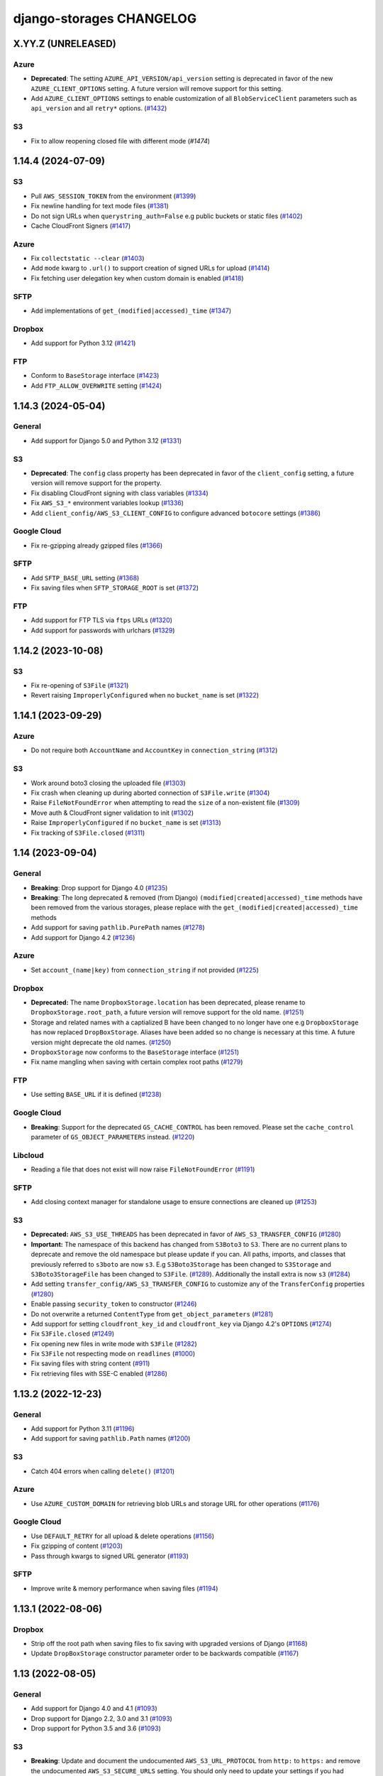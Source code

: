 django-storages CHANGELOG
=========================

X.YY.Z (UNRELEASED)
*******************

Azure
-----

- **Deprecated**: The setting ``AZURE_API_VERSION/api_version`` setting is deprecated in favor of
  the new ``AZURE_CLIENT_OPTIONS`` setting. A future version will remove support for this setting.
- Add ``AZURE_CLIENT_OPTIONS`` settings to enable customization of all ``BlobServiceClient`` parameters
  such as ``api_version`` and all ``retry*`` options. (`#1432`_)

.. _#1432: https://github.com/jschneier/django-storages/pull/1432

S3
--

- Fix to allow reopening closed file with different mode (`#1474`)

.. _#1475: https://github.com/jschneier/django-storages/pull/1475

1.14.4 (2024-07-09)
*******************

S3
--

- Pull ``AWS_SESSION_TOKEN`` from the environment (`#1399`_)
- Fix newline handling for text mode files (`#1381`_)
- Do not sign URLs when ``querystring_auth=False`` e.g public buckets or static files (`#1402`_)
- Cache CloudFront Signers (`#1417`_)

Azure
-----

- Fix ``collectstatic --clear`` (`#1403`_)
- Add ``mode`` kwarg to ``.url()`` to support creation of signed URLs for upload (`#1414`_)
- Fix fetching user delegation key when custom domain is enabled (`#1418`_)

SFTP
----

- Add implementations of ``get_(modified|accessed)_time`` (`#1347`_)

Dropbox
-------

- Add support for Python 3.12 (`#1421`_)

FTP
---

- Conform to ``BaseStorage`` interface (`#1423`_)
- Add ``FTP_ALLOW_OVERWRITE`` setting (`#1424`_)

.. _#1399: https://github.com/jschneier/django-storages/pull/1399
.. _#1381: https://github.com/jschneier/django-storages/pull/1381
.. _#1402: https://github.com/jschneier/django-storages/pull/1402
.. _#1403: https://github.com/jschneier/django-storages/pull/1403
.. _#1414: https://github.com/jschneier/django-storages/pull/1414
.. _#1417: https://github.com/jschneier/django-storages/pull/1417
.. _#1418: https://github.com/jschneier/django-storages/pull/1418
.. _#1347: https://github.com/jschneier/django-storages/pull/1347
.. _#1421: https://github.com/jschneier/django-storages/pull/1421
.. _#1423: https://github.com/jschneier/django-storages/pull/1423
.. _#1424: https://github.com/jschneier/django-storages/pull/1424


1.14.3 (2024-05-04)
*******************

General
-------

- Add support for Django 5.0 and Python 3.12 (`#1331`_)

S3
--

- **Deprecated**: The ``config`` class property has been deprecated in favor of the ``client_config`` setting,
  a future version will remove support for the property.
- Fix disabling CloudFront signing with class variables (`#1334`_)
- Fix ``AWS_S3_*`` environment variables lookup (`#1336`_)
- Add ``client_config/AWS_S3_CLIENT_CONFIG`` to configure advanced ``botocore`` settings (`#1386`_)

Google Cloud
------------

- Fix re-gzipping already gzipped files (`#1366`_)

SFTP
----

- Add ``SFTP_BASE_URL`` setting (`#1368`_)
- Fix saving files when ``SFTP_STORAGE_ROOT`` is set (`#1372`_)

FTP
---

- Add support for FTP TLS via ``ftps`` URLs (`#1320`_)
- Add support for passwords with urlchars (`#1329`_)

.. _#1331: https://github.com/jschneier/django-storages/pull/1331
.. _#1386: https://github.com/jschneier/django-storages/pull/1386
.. _#1372: https://github.com/jschneier/django-storages/pull/1372
.. _#1334: https://github.com/jschneier/django-storages/pull/1334
.. _#1336: https://github.com/jschneier/django-storages/pull/1336
.. _#1366: https://github.com/jschneier/django-storages/pull/1366
.. _#1368: https://github.com/jschneier/django-storages/pull/1368
.. _#1320: https://github.com/jschneier/django-storages/pull/1320
.. _#1329: https://github.com/jschneier/django-storages/pull/1329

1.14.2 (2023-10-08)
*******************

S3
--

- Fix re-opening of ``S3File`` (`#1321`_)
- Revert raising ``ImproperlyConfigured`` when no ``bucket_name`` is set (`#1322`_)

.. _#1321: https://github.com/jschneier/django-storages/pull/1321
.. _#1322: https://github.com/jschneier/django-storages/pull/1322

1.14.1 (2023-09-29)
*******************

Azure
-----

- Do not require both ``AccountName`` and ``AccountKey`` in ``connection_string`` (`#1312`_)

S3
--

- Work around boto3 closing the uploaded file (`#1303`_)
- Fix crash when cleaning up during aborted connection of ``S3File.write`` (`#1304`_)
- Raise ``FileNotFoundError`` when attempting to read the ``size`` of a non-existent file (`#1309`_)
- Move auth & CloudFront signer validation to init (`#1302`_)
- Raise ``ImproperlyConfigured`` if no ``bucket_name`` is set (`#1313`_)
- Fix tracking of ``S3File.closed`` (`#1311`_)

.. _#1303: https://github.com/jschneier/django-storages/pull/1303
.. _#1304: https://github.com/jschneier/django-storages/pull/1304
.. _#1309: https://github.com/jschneier/django-storages/pull/1309
.. _#1302: https://github.com/jschneier/django-storages/pull/1302
.. _#1313: https://github.com/jschneier/django-storages/pull/1313
.. _#1312: https://github.com/jschneier/django-storages/pull/1312
.. _#1311: https://github.com/jschneier/django-storages/pull/1311

1.14 (2023-09-04)
*******************

General
-------

- **Breaking**: Drop support for Django 4.0 (`#1235`_)
- **Breaking**: The long deprecated & removed (from Django) ``(modified|created|accessed)_time`` methods have been
  removed from the various storages, please replace with the ``get_(modified|created|accessed)_time`` methods
- Add support for saving ``pathlib.PurePath`` names (`#1278`_)
- Add support for Django 4.2 (`#1236`_)

Azure
-----

- Set ``account_(name|key)`` from ``connection_string`` if not provided (`#1225`_)

Dropbox
-------

- **Deprecated:** The name ``DropboxStorage.location`` has been deprecated, please rename to ``DropboxStorage.root_path``, a future version will
  remove support for the old name. (`#1251`_)
- Storage and related names with a captialized B have been changed to no longer have one e.g ``DropboxStorage`` has now replaced
  ``DropBoxStorage``. Aliases have been added so no change is necessary at this time. A future version might deprecate the old names. (`#1250`_)
- ``DropboxStorage`` now conforms to the ``BaseStorage`` interface (`#1251`_)
- Fix name mangling when saving with certain complex root paths (`#1279`_)

FTP
---

- Use setting ``BASE_URL`` if it is defined (`#1238`_)

Google Cloud
------------

- **Breaking**: Support for the deprecated ``GS_CACHE_CONTROL`` has been removed. Please set the ``cache_control`` parameter of
  ``GS_OBJECT_PARAMETERS`` instead. (`#1220`_)

Libcloud
--------

- Reading a file that does not exist will now raise ``FileNotFoundError`` (`#1191`_)

SFTP
----

- Add closing context manager for standalone usage to ensure connections are cleaned up (`#1253`_)

S3
--

- **Deprecated:** ``AWS_S3_USE_THREADS`` has been deprecated in favor of ``AWS_S3_TRANSFER_CONFIG`` (`#1280`_)
- **Important:** The namespace of this backend has changed from ``S3Boto3`` to ``S3``. There are no current plans
  to deprecate and remove the old namespace but please update if you can. All paths, imports, and classes that previously
  referred to ``s3boto`` are now ``s3``. E.g ``S3Boto3Storage`` has been changed to ``S3Storage`` and ``S3Boto3StorageFile``
  has been changed to ``S3File``. (`#1289`_). Additionally the install extra is now ``s3`` (`#1284`_)
- Add setting ``transfer_config/AWS_S3_TRANSFER_CONFIG`` to customize any of the ``TransferConfig`` properties (`#1280`_)
- Enable passing ``security_token`` to constructor (`#1246`_)
- Do not overwrite a returned ``ContentType`` from ``get_object_parameters`` (`#1281`_)
- Add support for setting ``cloudfront_key_id`` and ``cloudfront_key`` via Django 4.2's ``OPTIONS`` (`#1274`_)
- Fix ``S3File.closed`` (`#1249`_)
- Fix opening new files in write mode with ``S3File`` (`#1282`_)
- Fix ``S3File`` not respecting mode on ``readlines`` (`#1000`_)
- Fix saving files with string content (`#911`_)
- Fix retrieving files with SSE-C enabled (`#1286`_)

.. _#1280: https://github.com/jschneier/django-storages/pull/1280
.. _#1289: https://github.com/jschneier/django-storages/pull/1289
.. _#1284: https://github.com/jschneier/django-storages/pull/1284
.. _#1274: https://github.com/jschneier/django-storages/pull/1274
.. _#1281: https://github.com/jschneier/django-storages/pull/1281
.. _#1282: https://github.com/jschneier/django-storages/pull/1282
.. _#1279: https://github.com/jschneier/django-storages/pull/1279
.. _#1278: https://github.com/jschneier/django-storages/pull/1278
.. _#1235: https://github.com/jschneier/django-storages/pull/1235
.. _#1236: https://github.com/jschneier/django-storages/pull/1236
.. _#1225: https://github.com/jschneier/django-storages/pull/1225
.. _#1251: https://github.com/jschneier/django-storages/pull/1251
.. _#1250: https://github.com/jschneier/django-storages/pull/1250
.. _#1238: https://github.com/jschneier/django-storages/pull/1238
.. _#1220: https://github.com/jschneier/django-storages/pull/1220
.. _#1191: https://github.com/jschneier/django-storages/pull/1191
.. _#1253: https://github.com/jschneier/django-storages/pull/1253
.. _#1246: https://github.com/jschneier/django-storages/pull/1246
.. _#1249: https://github.com/jschneier/django-storages/pull/1249
.. _#1000: https://github.com/jschneier/django-storages/pull/1000
.. _#911: https://github.com/jschneier/django-storages/pull/911
.. _#1286: https://github.com/jschneier/django-storages/pull/1286

1.13.2 (2022-12-23)
*******************

General
-------

- Add support for Python 3.11 (`#1196`_)
- Add support for saving ``pathlib.Path`` names (`#1200`_)

S3
--

- Catch 404 errors when calling ``delete()`` (`#1201`_)

Azure
-----

- Use ``AZURE_CUSTOM_DOMAIN`` for retrieving blob URLs and storage URL for other operations (`#1176`_)

Google Cloud
------------

- Use ``DEFAULT_RETRY`` for all upload & delete operations (`#1156`_)
- Fix gzipping of content (`#1203`_)
- Pass through kwargs to signed URL generator (`#1193`_)

SFTP
----

- Improve write & memory performance when saving files (`#1194`_)

.. _#1196: https://github.com/jschneier/django-storages/pull/1196
.. _#1200: https://github.com/jschneier/django-storages/pull/1200
.. _#1201: https://github.com/jschneier/django-storages/pull/1201
.. _#1176: https://github.com/jschneier/django-storages/pull/1176
.. _#1156: https://github.com/jschneier/django-storages/pull/1156
.. _#1203: https://github.com/jschneier/django-storages/pull/1203
.. _#1193: https://github.com/jschneier/django-storages/pull/1193
.. _#1194: https://github.com/jschneier/django-storages/pull/1194

1.13.1 (2022-08-06)
*******************

Dropbox
-------

- Strip off the root path when saving files to fix saving with upgraded versions of Django (`#1168`_)
- Update ``DropBoxStorage`` constructor parameter order to be backwards compatible (`#1167`_)

.. _#1167: https://github.com/jschneier/django-storages/pull/1167
.. _#1168: https://github.com/jschneier/django-storages/pull/1168

1.13 (2022-08-05)
*****************

General
-------

- Add support for Django 4.0 and 4.1 (`#1093`_)
- Drop support for Django 2.2, 3.0 and 3.1 (`#1093`_)
- Drop support for Python 3.5 and 3.6 (`#1093`_)

S3
--

- **Breaking**: Update and document the undocumented ``AWS_S3_URL_PROTOCOL`` from ``http:`` to ``https:`` and remove the
  undocumented ``AWS_S3_SECURE_URLS`` setting. You should only need to update your settings if you had updated either of
  these previously undocumented settings.  The default behavior of constructing an ``https:`` URL with a custom domain
  is unchanged (`#1164`_)
- Add ``AWS_S3_USE_THREADS`` to disable ``threading`` for compatibility with ``gevent`` (`#1112`_)

Dropbox
-------

- Add support for refresh tokens (`#1159`_)
- Ignore ``ApiError`` exception in ``url()`` (`#1158`_)

Azure
-----

- Restore support for ``AZURE_ENDPOINT_SUFFIX`` (`#1118`_)
- Replace deprecated ``download_to_stream`` with ``readinto`` (`#1113`_)
- Add ``AZURE_API_VERSION`` setting (`#1132`_)
- Fix ``get_modified_time()`` (`#1134`_)

Google Cloud
------------

- Add support for gzipping files via ``GS_IS_GZIPPED`` and ``GZIP_CONTENT_TYPES`` (`#980`_)
- Use ``GS_BLOB_CHUNK_SIZE`` with files that already exist (`#1154`_)

.. _#980: https://github.com/jschneier/django-storages/pull/980
.. _#1118: https://github.com/jschneier/django-storages/pull/1118
.. _#1113: https://github.com/jschneier/django-storages/pull/1113
.. _#1112: https://github.com/jschneier/django-storages/pull/1112
.. _#1132: https://github.com/jschneier/django-storages/pull/1132
.. _#1134: https://github.com/jschneier/django-storages/pull/1134
.. _#1159: https://github.com/jschneier/django-storages/pull/1159
.. _#1158: https://github.com/jschneier/django-storages/pull/1158
.. _#1164: https://github.com/jschneier/django-storages/pull/1164
.. _#1093: https://github.com/jschneier/django-storages/pull/1093
.. _#1154: https://github.com/jschneier/django-storages/pull/1154


1.12.3 (2021-10-29)
*******************

General
-------

- Add support for Python 3.10 (`#1078`_)

S3
--

- Re-raise non-404 errors in ``.exists()`` (`#1084`_, `#1085`_)

Azure
-----

- Fix using ``AZURE_CUSTOM_DOMAIN`` with an account key credential (`#1082`_, `#1083`_)

SFTP
----

- Catch ``FileNotFoundError`` instead of ``OSerror`` in ``.exists()`` to prevent swallowing ``socket.timeout`` exceptions (`#1064`_, `#1087`_)


.. _#1078: https://github.com/jschneier/django-storages/pull/1078
.. _#1084: https://github.com/jschneier/django-storages/issues/1084
.. _#1085: https://github.com/jschneier/django-storages/pull/1085
.. _#1082: https://github.com/jschneier/django-storages/issues/1082
.. _#1083: https://github.com/jschneier/django-storages/pull/1083
.. _#1064: https://github.com/jschneier/django-storages/issues/1064
.. _#1087: https://github.com/jschneier/django-storages/pull/1087

1.12.2 (2021-10-16)
*******************

Azure
-----

- Add ``parameters`` kwarg to ``AzureStorage.url`` to configure blob properties in the SAS token (`#1071`_)
- Fix regression where ``AZURE_CUSTOM_DOMAIN`` was interpreted as a replacement of ``blob.core.windows.net`` rather than as a full domain
  (`#1073`_, `#1076`_)

.. _#1071: https://github.com/jschneier/django-storages/pull/1071
.. _#1073: https://github.com/jschneier/django-storages/issues/1073
.. _#1076: https://github.com/jschneier/django-storages/pull/1076

1.12.1 (2021-10-11)
*******************

S3
--

- Change gzip compression to use a streaming implementation (`#1061`_)
- Fix saving files with ``S3ManifestStaticStorage`` (`#1068`_, `#1069`_)

.. _#1061: https://github.com/jschneier/django-storages/pull/1061
.. _#1068: https://github.com/jschneier/django-storages/issues/1068
.. _#1069: https://github.com/jschneier/django-storages/pull/1069

1.12 (2021-10-06)
*****************

General
-------
- Add support for Django 3.2 (`#1046`_, `#1042`_, `#1005`_)
- Replace Travis CI with GitHub actions (`#1051`_)

S3
--

- Convert signing keys to bytes if necessary (`#1003`_)
- Avoid a ListParts API call during multipart upload (`#1041`_)
- Custom domains now use passed URL params (`#1054`_)
- Allow the use of AWS profiles and clarify the options for passing credentials (`fbe9538`_)
- Re-allow override of various access key names (`#1026`_)
- Properly exclude empty folders during ``listdir`` (`66f4f8e`_)
- Support saving file objects that are not ``seekable`` (`#860`_, `#1057`_)
- Return ``True`` for ``.exists()`` if a non-404 error is encountered (`#938`_)

Azure
-----

- **Breaking**: This backend has been rewritten to use the newer versions of ``azure-storage-blob``, which now has a minimum required version of 12.0. The settings ``AZURE_EMULATED_MODE``, ``AZURE_ENDPOINT_SUFFIX``, and ``AZURE_CUSTOM_CONNECTION_STRING`` are now ignored. (`#784`_, `#805`_)
- Add support for user delegation keys (`#1063`_)

Google Cloud
------------

- **Breaking**: The minimum required version of ``google-cloud-storage`` is now 1.27.0 (`#994`_)
- **Breaking**: Switch URL signing version from v2 to v4 (`#994`_)
- **Deprecated**: Support for ``GS_CACHE_CONTROL`` will be removed in 1.13. Please set the ``cache_control`` parameter of ``GS_OBJECT_PARAMETERS`` instead. (`#970`_)
- Add ``GS_OBJECT_PARAMETERS`` and overridable ``GoogleCloudStorage.get_object_parameters`` to customize blob parameters for all blobs and per-blob respectively. (`#970`_)
- Catch the ``NotFound`` exception raised when deleting a non-existent blob, this matches Django and other backends (`#998`_, `#999`_)
- Fix signing URLs with custom endpoints (`#994`_)

Dropbox
-------

- Validate ``write_mode`` param (`#1020`_)

.. _fbe9538: https://github.com/jschneier/django-storages/commit/fbe9538b8574cfb0d95b04c9c477650dbfe8547b
.. _66f4f8e: https://github.com/jschneier/django-storages/commit/66f4f8ec68daaac767c013d6b1a30cf26a7ac1ca
.. _#1003: https://github.com/jschneier/django-storages/pull/1003
.. _#1054: https://github.com/jschneier/django-storages/pull/1054
.. _#1026: https://github.com/jschneier/django-storages/pull/1026
.. _#1041: https://github.com/jschneier/django-storages/pull/1041
.. _#970: https://github.com/jschneier/django-storages/pull/970
.. _#998: https://github.com/jschneier/django-storages/issues/998
.. _#784: https://github.com/jschneier/django-storages/issues/784
.. _#805: https://github.com/jschneier/django-storages/pull/805
.. _#999: https://github.com/jschneier/django-storages/pull/999
.. _#1051: https://github.com/jschneier/django-storages/pull/1051
.. _#1042: https://github.com/jschneier/django-storages/pull/1042
.. _#1046: https://github.com/jschneier/django-storages/issues/1046
.. _#1005: https://github.com/jschneier/django-storages/pull/1005
.. _#1020: https://github.com/jschneier/django-storages/pull/1020
.. _#860: https://github.com/jschneier/django-storages/issues/860
.. _#1057: https://github.com/jschneier/django-storages/pull/1057
.. _#938: https://github.com/jschneier/django-storages/pull/938
.. _#994: https://github.com/jschneier/django-storages/pull/994
.. _#1063: https://github.com/jschneier/django-storages/pull/1063

1.11.1 (2020-12-23)
*******************

S3
--

- Revert fix for ``ValueError: I/O operation on closed file`` when calling ``collectstatic`` and
  introduce ``S3StaticStorage`` and ``S3ManifestStaticStorage`` for use as ``STATICFILES_STORAGE`` targets (`#968`_)

.. _#968: https://github.com/jschneier/django-storages/pull/968

1.11 (2020-12-16)
*****************

General
-------

- Test against Python 3.9 (`#964`_)

S3
--

- Fix ``ValueError: I/O operation on closed file`` when calling ``collectstatic`` (`#382`_, `#955`_)
- Calculate ``S3Boto3StorageFile.buffer_size`` (via setting ``AWS_S3_FILE_BUFFER_SIZE``)
  at run-time rather than import-time. (`#930`_)
- Fix writing ``bytearray`` content (`#958`_, `#965`_)

Google Cloud
------------

- Add setting ``GS_QUERYSTRING_AUTH`` to avoid signing URLs. This is useful for buckets with a
  policy of Uniform public read (`#952`_)

Azure
-----

- Add ``AZURE_OBJECT_PARAMETERS`` and overridable ``AzureStorage.get_object_parameters`` to customize
  ``ContentSettings`` parameters for all keys and per-key respectively. (`#898`_)

.. _#382: https://github.com/jschneier/django-storages/issues/382
.. _#955: https://github.com/jschneier/django-storages/pull/955
.. _#930: https://github.com/jschneier/django-storages/pull/930
.. _#952: https://github.com/jschneier/django-storages/pull/952
.. _#898: https://github.com/jschneier/django-storages/pull/898
.. _#964: https://github.com/jschneier/django-storages/pull/964
.. _#958: https://github.com/jschneier/django-storages/issues/958
.. _#965: https://github.com/jschneier/django-storages/pull/965

1.10.1 (2020-09-13)
*******************

S3
--

- Restore ``AWS_DEFAULT_ACL`` handling. This setting is ignored if ``ACL`` is set in
  ``AWS_S3_OBJECT_PARAMETERS`` (`#934`_)

SFTP
----

- Fix using ``SFTP_STORAGE_HOST`` (`#926`_)

.. _#926: https://github.com/jschneier/django-storages/pull/926
.. _#934: https://github.com/jschneier/django-storages/pull/934

1.10 (2020-08-30)
*****************

General
-------

- **Breaking**: Removed support for end-of-life Python 2.7 and 3.4 (`#709`_)
- **Breaking**: Removed support for end-of-life Django 1.11 (`#891`_)
- Add support for Django 3.1 (`#916`_)
- Introduce a new ``BaseStorage`` class with a ``get_default_settings`` method and use
  it in ``S3Boto3Storage``, ``AzureStorage``, ``GoogleCloudStorage``, and ``SFTPStorage``. These backends
  now calculate their settings when instantiated, not imported. (`#524`_, `#852`_)

S3
--

- **Breaking**: Automatic bucket creation has been removed. Doing so encourages using overly broad credentials.
  As a result, support for the corresponding ``AWS_BUCKET_ACL`` and ``AWS_AUTO_CREATE_BUCKET`` settings have been removed. (`#636`_)
- **Breaking**: Support for the undocumented setting ``AWS_PRELOAD_METADATA`` has been removed (`#636`_)
- **Breaking**: The constructor kwarg ``acl`` is no longer accepted. Instead, use the ``ACL`` key in setting ``AWS_S3_OBJECT_PARAMETERS``
  (`#636`_)
- **Breaking**: The constructor kwarg ``bucket`` is no longer accepted. Instead, use ``bucket_name`` or the ``AWS_STORAGE_BUCKET_NAME``
  setting (`#636`_)
- **Breaking**: Support for setting ``AWS_REDUCED_REDUNDANCY`` has been removed. Replace with ``StorageClass=REDUCED_REDUNDANCY``
  in ``AWS_S3_OBJECT_PARAMETERS`` (`#636`_)
- **Breaking**: Support for setting ``AWS_S3_ENCRYPTION`` has been removed. Replace with ``ServerSideEncryption=AES256`` in ``AWS_S3_OBJECT_PARAMETERS`` (`#636`_)
- **Breaking**: Support for setting ``AWS_DEFAULT_ACL`` has been removed. Replace with ``ACL`` in ``AWS_S3_OBJECT_PARAMETERS`` (`#636`_)
- Add ``http_method`` parameter to ``.url`` method (`#854`_)
- Add support for signing Cloudfront URLs to the ``.url`` method. You must set ``AWS_CLOUDFRONT_KEY``,
  ``AWS_CLOUDFRONT_KEY_ID`` and install either `cryptography`_ or `rsa`_ (`#456`_, `#587`_). See the docs for more info.
  URLs will only be signed if ``AWS_QUERYSTRING_AUTH`` is set to ``True`` (`#885`_)

Google Cloud
------------

- **Breaking**: Automatic bucket creation has been removed. Doing so encourages using overly broad credentials.
  As a result, support for the corresponding ``GS_AUTO_CREATE_BUCKET`` and ``GS_AUTO_CREATE_ACL`` settings have been removed. (`#894`_)

Dropbox
-------

- Add ``DROPBOX_WRITE_MODE`` setting to control e.g. overwriting behavior. Check the docs
  for more info (`#873`_, `#138`_)

SFTP
----

- Remove exception swallowing during ssh connection (`#835`_, `#838`_)

FTP
---

- Add ``FTP_STORAGE_ENCODING`` setting to set the filesystem encoding  (`#803`_)
- Support multiple nested paths for files (`#886`_)

.. _cryptography: https://cryptography.io
.. _rsa: https://stuvel.eu/rsa
.. _#885: https://github.com/jschneier/django-storages/pull/885
.. _#894: https://github.com/jschneier/django-storages/pull/894
.. _#636: https://github.com/jschneier/django-storages/pull/636
.. _#709: https://github.com/jschneier/django-storages/pull/709
.. _#891: https://github.com/jschneier/django-storages/pull/891
.. _#916: https://github.com/jschneier/django-storages/pull/916
.. _#852: https://github.com/jschneier/django-storages/pull/852
.. _#873: https://github.com/jschneier/django-storages/pull/873
.. _#854: https://github.com/jschneier/django-storages/pull/854
.. _#138: https://github.com/jschneier/django-storages/issues/138
.. _#524: https://github.com/jschneier/django-storages/pull/524
.. _#835: https://github.com/jschneier/django-storages/issues/835
.. _#838: https://github.com/jschneier/django-storages/pull/838
.. _#803: https://github.com/jschneier/django-storages/pull/803
.. _#456: https://github.com/jschneier/django-storages/issues/456
.. _#587: https://github.com/jschneier/django-storages/pull/587
.. _#886: https://github.com/jschneier/django-storages/pull/886

1.9.1 (2020-02-03)
******************

S3
--

- Fix reading files with ``S3Boto3StorageFile`` (`#831`_, `#833`_)

.. _#831: https://github.com/jschneier/django-storages/issues/831
.. _#833: https://github.com/jschneier/django-storages/pull/833

1.9 (2020-02-02)
****************

General
-------

- **Breaking**: The long deprecated S3 backend based on ``boto`` has been removed. (`#825`_)
- Test against and support Python 3.8 (`#810`_)

S3
--

- **Deprecated**: Automatic bucket creation will be removed in version 1.10 (`#826`_)
- **Deprecated**: The undocumented ``AWS_PRELOAD_METADATA`` and associated functionality will
  be removed in version 1.10 (`#829`_)
- **Deprecated**: Support for ``AWS_REDUCED_REDUNDANCY`` will be removed in version 1.10
  Replace with ``StorageClass=REDUCED_REDUNDANCY`` in ``AWS_S3_OBJECT_PARAMETERS`` (`#829`_)
- **Deprecated**: Support for ``AWS_S3_ENCRYPTION`` will be removed in version 1.10 (`#829`_)
  Replace with ``ServerSideEncryption=AES256`` in ``AWS_S3_OBJECT_PARAMETERS``
- A custom ``ContentEncoding`` is no longer overwritten automatically (note that specifying
  one will disable automatic ``gzip``) (`#391`_, `#828`_).
- Add ``S3Boto3Storage.get_object_parameters``, an overridable method for customizing
  upload parameters on a per-object basis (`#819`_, `#828`_)
- Opening and closing a file in `w` mode without writing anything will now create an empty file
  in S3, this mimics the builtin ``open`` and Django's own ``FileSystemStorage`` (`#435`_, `#816`_)
- Fix reading a file in text mode (`#404`_, `#827`_)

Google Cloud
------------

- **Deprecated**: Automatic bucket creation will be removed in version 1.10 (`#826`_)

Dropbox
-------

- Fix crash on ``DropBoxStorage.listdir`` (`#762`_)
- Settings can now additionally be specified at the class level to ease subclassing (`#745`_)

Libcloud
--------

- Add support for Backblaze B2 to ``LibCloudStorage.url`` (`#807`_)

FTP
---

- Fix creating multiple intermediary directories on Windows (`#823`_, `#824`_)

.. _#825: https://github.com/jschneier/django-storages/pull/825
.. _#826: https://github.com/jschneier/django-storages/pull/826
.. _#829: https://github.com/jschneier/django-storages/pull/829
.. _#391: https://github.com/jschneier/django-storages/issues/391
.. _#828: https://github.com/jschneier/django-storages/pull/828
.. _#819: https://github.com/jschneier/django-storages/issues/819
.. _#810: https://github.com/jschneier/django-storages/pull/810
.. _#435: https://github.com/jschneier/django-storages/issues/435
.. _#816: https://github.com/jschneier/django-storages/pull/816
.. _#404: https://github.com/jschneier/django-storages/issues/404
.. _#827: https://github.com/jschneier/django-storages/pull/827
.. _#762: https://github.com/jschneier/django-storages/pull/762
.. _#745: https://github.com/jschneier/django-storages/pull/745
.. _#807: https://github.com/jschneier/django-storages/pull/807
.. _#823: https://github.com/jschneier/django-storages/issues/823
.. _#824: https://github.com/jschneier/django-storages/pull/824


1.8 (2019-11-20)
****************

General
-------
- Add support for Django 3.0 (`#759`_)
- Update license identifier to unambiguous ``BSD-3-Clause``

S3
--

- Include error message raised when missing library is imported (`#776`_, `#793`_)

Google
------

- **Breaking** The minimum supported version of ``google-cloud-storage`` is now ``1.15.0`` which enables...
- Add setting ``GS_CUSTOM_ENDPOINT`` to allow usage of custom domains (`#775`_, `#648`_)

Azure
-----

- Fix extra installation by pinning version to < 12 (`#785`_)
- Add support for setting ``AZURE_CACHE_CONTROL`` header (`#780`_, `#674`_)

.. _#759: https://github.com/jschneier/django-storages/pull/759
.. _#776: https://github.com/jschneier/django-storages/issues/776
.. _#793: https://github.com/jschneier/django-storages/pull/793
.. _#775: https://github.com/jschneier/django-storages/issues/775
.. _#648: https://github.com/jschneier/django-storages/pull/648
.. _#785: https://github.com/jschneier/django-storages/pull/785
.. _#780: https://github.com/jschneier/django-storages/pull/780
.. _#674: https://github.com/jschneier/django-storages/issues/674


1.7.2 (2019-09-10)
******************

S3
--

- Avoid misleading ``AWS_DEFAULT_ACL`` warning for insecure ``default_acl`` when
  overridden as a class variable (`#591`_)
- Propagate file deletion to cache when ``preload_metadata`` is ``True``,
  (not the default) (`#743`_, `#749`_)
- Fix exception raised on closed file (common if using ``ManifestFilesMixin`` or
  ``collectstatic``. (`#382`_, `#754`_)

Azure
-----

- Pare down the required packages in ``extra_requires`` when installing the ``azure`` extra to only
  ``azure-storage-blob`` (`#680`_, `#684`_)
- Fix compatibility with ``generate_blob_shared_access_signature`` updated signature (`#705`_, `#723`_)
- Fetching a file now uses the configured timeout rather than hardcoding one (`#727`_)
- Add support for configuring all blobservice options: ``AZURE_ENDPOINT_SUFFIX``,
  ``AZURE_CUSTOM_DOMAIN``, ``AZURE_CONNECTION_STRING``, ``AZURE_TOKEN_CREDENTIAL``.
  See the docs for more info. Huge thanks once again to @nitely. (`#750`_)
- Fix filename handling to not strip special characters (`#609`_, `#752`_)


Google Cloud
------------

- Set the file acl in the same call that uploads it (`#698`_)
- Reduce the number of queries and required permissions when ``GS_AUTO_CREATE_BUCKET`` is
  ``False`` (the default) (`#412`_, `#718`_)
- Set the ``predefined_acl`` when creating a ``GoogleCloudFile`` using ``.write``
  (`#640`_, `#756`_)
- Add ``GS_BLOB_CHUNK_SIZE`` setting to enable efficient uploading of large files (`#757`_)

Dropbox
-------

- Complete migration to v2 api with file fetching and metadata fixes (`#724`_)
- Add ``DROPBOX_TIMEOUT`` to configure client timeout defaulting to 100 seconds
  to match the underlying sdk. (`#419`_, `#747`_)

SFTP
----

- Fix reopening a file (`#746`_)

.. _#591: https://github.com/jschneier/django-storages/pull/591
.. _#680: https://github.com/jschneier/django-storages/issues/680
.. _#684: https://github.com/jschneier/django-storages/pull/684
.. _#698: https://github.com/jschneier/django-storages/pull/698
.. _#705: https://github.com/jschneier/django-storages/issues/705
.. _#723: https://github.com/jschneier/django-storages/pull/723
.. _#727: https://github.com/jschneier/django-storages/pull/727
.. _#746: https://github.com/jschneier/django-storages/pull/746
.. _#724: https://github.com/jschneier/django-storages/pull/724
.. _#412: https://github.com/jschneier/django-storages/pull/412
.. _#718: https://github.com/jschneier/django-storages/pull/718
.. _#743: https://github.com/jschneier/django-storages/issues/743
.. _#749: https://github.com/jschneier/django-storages/pull/749
.. _#750: https://github.com/jschneier/django-storages/pull/750
.. _#609: https://github.com/jschneier/django-storages/issues/609
.. _#752: https://github.com/jschneier/django-storages/pull/752
.. _#382: https://github.com/jschneier/django-storages/issues/382
.. _#754: https://github.com/jschneier/django-storages/pull/754
.. _#419: https://github.com/jschneier/django-storages/issues/419
.. _#747: https://github.com/jschneier/django-storages/pull/747
.. _#640: https://github.com/jschneier/django-storages/issues/640
.. _#756: https://github.com/jschneier/django-storages/pull/756
.. _#757: https://github.com/jschneier/django-storages/pull/757

1.7.1 (2018-09-06)
******************

- Fix off-by-1 error in ``get_available_name`` whenever ``file_overwrite`` or ``overwrite_files`` is ``True`` (`#588`_, `#589`_)
- Change ``S3Boto3Storage.listdir()`` to use ``list_objects`` instead of ``list_objects_v2`` to restore
  compatibility with services implementing the S3 protocol that do not yet support the new method (`#586`_, `#590`_)

.. _#588: https://github.com/jschneier/django-storages/issues/588
.. _#589: https://github.com/jschneier/django-storages/pull/589
.. _#586: https://github.com/jschneier/django-storages/issues/586
.. _#590: https://github.com/jschneier/django-storages/pull/590

1.7 (2018-09-03)
****************

**Security**

- The ``S3BotoStorage`` and ``S3Boto3Storage`` backends have an insecure
  default ACL of ``public-read``. It is recommended that all current users audit their bucket
  permissions.  Support has been added for setting ``AWS_DEFAULT_ACL = None`` and ``AWS_BUCKET_ACL =
  None`` which causes all created files to inherit the bucket's ACL (and created buckets to inherit the
  Amazon account's default ACL). This will become the default in version 1.10 (for ``S3Boto3Storage`` only
  since ``S3BotoStorage`` will be removed in version 1.9, see below). Additionally, a warning is now
  raised if ``AWS_DEFAULT_ACL`` or ``AWS_BUCKET_ACL`` is not explicitly set. (`#381`_, `#535`_, `#579`_)

**Breaking**

- The ``AzureStorage`` backend and documentation has been completely rewritten. It now
  depends on ``azure`` and ``azure-storage-blob`` and is *vastly* improved. Big thanks to @nitely and all
  other contributors along the way (`#565`_)
- The ``.url()`` method of ``GoogleCloudStorage`` has been completely reworked. Many use
  cases should require no changes and will experience a massive speedup. The ``.url()`` method no longer hits
  the network for public urls and generates signed urls (with a default of 1-day expiration, configurable
  via ``GS_EXPIRATION``) for non-public buckets.  Check out the docs for more information. (`#570`_)
- Various backends will now raise ``ImproperlyConfigured`` at runtime if their
  location (``GS_LOCATION``, ``AWS_LOCATION``) begins with a leading ``/`` rather than silently
  stripping it.  Verify yours does not. (`#520`_)
- The long deprecated ``GSBotoStorage`` backend is removed. (`#518`_)

**Deprecation**

- The insecure default of ``public-read`` for ``AWS_DEFAULT_ACL`` and
  ``AWS_BUCKET_ACL`` in ``S3Boto3Storage`` will change to inherit the bucket's setting in version 1.10 (`#579`_)
- The legacy ``S3BotoBackend`` is deprecated and will be removed in version 1.9.
  It is strongly recommended to move to the ``S3Boto3Storage`` backend for performance,
  stability and bugfix reasons. See the `boto migration docs`_ for step-by-step guidelines. (`#578`_, `#584`_)
- The long aliased arguments to ``S3Boto3Storage`` of ``acl`` and ``bucket`` are
  deprecated in favor of ``bucket_name`` and ``default_acl`` (`#516`_)
- The minimum required version of ``boto3`` will be increasing to ``1.4.4`` in
  the next major version of ``django-storages``. (`#583`_)

**Features**

- Add support for a file to inherit its bucket's ACL by setting ``AWS_DEFAULT_ACL = None`` (`#535`_)
- Add ``GS_CACHE_CONTROL`` setting for ``GoogleCloudStorage`` backend (`#411`_, `#505`_)
- Add documentation around using django-storages with Digital Ocean Spaces (`#521`_)
- Add support for Django 2.1 and Python 3.7 (`#530`_)
- Make ``S3Boto3Storage`` pickleable (`#551`_)
- Add automatic reconnection to ``SFTPStorage`` (`#563`_, `#564`_)
- Unconditionally set the security token in the boto backends (`b13efd`_)
- Improve efficiency of ``.listdir`` on ``S3Boto3Storage`` (`#352`_)
- Add ``AWS_S3_VERIFY`` to support custom certificates and disabling certificate verification
  to ``S3Boto3Storage`` (`#486`_, `#580`_)
- Add ``AWS_S3_PROXIES`` setting to ``S3Boto3Storage`` (`#583`_)
- Add a snazzy new logo. Big thanks to @reallinfo

**Bugfixes**

- Reset file read offset before passing to ``GoogleCloudStorage`` and ``AzureStorage`` (`#481`_, `#581`_, `#582`_)
- Fix various issues with multipart uploads in the S3 backends
  (`#169`_, `#160`_, `#364`_, `#449`_, `#504`_, `#506`_, `#546`_)
- Fix ``S3Boto3Storage`` to stream down large files (also disallow `r+w` mode) (`#383`_, `#548`_)
- Fix ``SFTPStorageFile`` to align with the core ``File`` abstraction (`#487`_, `#568`_)
- Catch ``IOError`` in ``SFTPStorage.delete`` (`#568`_)
- ``AzureStorage``, ``GoogleCloudStorage``, ``S3Boto3Storage`` and ``S3BotoStorage`` now
  respect ``max_length`` when ``file_overwrite = True`` (`#513`_, `#554`_)
- The S3 backends now consistently use ``compresslevel=9`` (the Python stdlib default)
  for gzipped content (`#572`_, `#576`_)
- Improve error message of ``S3Boto3Storage`` during an unexpected exception when automatically
  creating a bucket (`#574`_, `#577`_)

.. _#381: https://github.com/jschneier/django-storages/issues/381
.. _#535: https://github.com/jschneier/django-storages/pull/535
.. _#579: https://github.com/jschneier/django-storages/pull/579
.. _#565: https://github.com/jschneier/django-storages/pull/565
.. _#520: https://github.com/jschneier/django-storages/pull/520
.. _#518: https://github.com/jschneier/django-storages/pull/518
.. _#516: https://github.com/jschneier/django-storages/pull/516
.. _#481: https://github.com/jschneier/django-storages/pull/481
.. _#581: https://github.com/jschneier/django-storages/pull/581
.. _#582: https://github.com/jschneier/django-storages/pull/582
.. _#411: https://github.com/jschneier/django-storages/issues/411
.. _#505: https://github.com/jschneier/django-storages/pull/505
.. _#521: https://github.com/jschneier/django-storages/pull/521
.. _#169: https://github.com/jschneier/django-storages/pull/169
.. _#160: https://github.com/jschneier/django-storages/issues/160
.. _#364: https://github.com/jschneier/django-storages/pull/364
.. _#449: https://github.com/jschneier/django-storages/issues/449
.. _#504: https://github.com/jschneier/django-storages/pull/504
.. _#530: https://github.com/jschneier/django-storages/pull/530
.. _#506: https://github.com/jschneier/django-storages/pull/506
.. _#546: https://github.com/jschneier/django-storages/pull/546
.. _#383: https://github.com/jschneier/django-storages/issues/383
.. _#548: https://github.com/jschneier/django-storages/pull/548
.. _b13efd: https://github.com/jschneier/django-storages/commit/b13efd92b3bf3e9967b8e7819224bfcf9abb977e
.. _#551: https://github.com/jschneier/django-storages/pull/551
.. _#563: https://github.com/jschneier/django-storages/issues/563
.. _#564: https://github.com/jschneier/django-storages/pull/564
.. _#487: https://github.com/jschneier/django-storages/issues/487
.. _#568: https://github.com/jschneier/django-storages/pull/568
.. _#513: https://github.com/jschneier/django-storages/issues/513
.. _#554: https://github.com/jschneier/django-storages/pull/554
.. _#570: https://github.com/jschneier/django-storages/pull/570
.. _#572: https://github.com/jschneier/django-storages/issues/572
.. _#576: https://github.com/jschneier/django-storages/pull/576
.. _#352: https://github.com/jschneier/django-storages/pull/352
.. _#574: https://github.com/jschneier/django-storages/issues/574
.. _#577: https://github.com/jschneier/django-storages/pull/577
.. _#486: https://github.com/jschneier/django-storages/pull/486
.. _#580: https://github.com/jschneier/django-storages/pull/580
.. _#583: https://github.com/jschneier/django-storages/pull/583
.. _boto migration docs:  https://django-storages.readthedocs.io/en/latest/backends/amazon-S3.html#migrating-boto-to-boto3
.. _#578: https://github.com/jschneier/django-storages/pull/578
.. _#584: https://github.com/jschneier/django-storages/pull/584

1.6.6 (2018-03-26)
******************

* You can now specify the backend you are using to install the necessary dependencies using
  ``extra_requires``. For example ``pip install django-storages[boto3]`` (`#417`_)
* Add additional content-type detection fallbacks (`#406`_, `#407`_)
* Add ``GS_LOCATION`` setting to specify subdirectory for ``GoogleCloudStorage`` (`#355`_)
* Add support for uploading large files to ``DropBoxStorage``, fix saving files (`#379`_, `#378`_, `#301`_)
* Drop support for Django 1.8 and Django 1.10 (and hence Python 3.3) (`#438`_)
* Implement ``get_created_time`` for ``GoogleCloudStorage`` (`#464`_)

.. _#417: https://github.com/jschneier/django-storages/pull/417
.. _#407: https://github.com/jschneier/django-storages/pull/407
.. _#406: https://github.com/jschneier/django-storages/issues/406
.. _#355: https://github.com/jschneier/django-storages/pull/355
.. _#379: https://github.com/jschneier/django-storages/pull/379
.. _#378: https://github.com/jschneier/django-storages/issues/378
.. _#301: https://github.com/jschneier/django-storages/issues/301
.. _#438: https://github.com/jschneier/django-storages/issues/438
.. _#464: https://github.com/jschneier/django-storages/pull/464

1.6.5 (2017-08-01)
******************

* Fix Django 1.11 regression with gzipped content being saved twice
  resulting in empty files (`#367`_, `#371`_, `#373`_)
* Fix the ``mtime`` when gzipping content on ``S3Boto3Storage`` (`#374`_)

.. _#367: https://github.com/jschneier/django-storages/issues/367
.. _#371: https://github.com/jschneier/django-storages/pull/371
.. _#373: https://github.com/jschneier/django-storages/pull/373
.. _#374: https://github.com/jschneier/django-storages/pull/374

1.6.4 (2017-07-27)
******************

* Files uploaded with ``GoogleCloudStorage`` will now set their appropriate mimetype (`#320`_)
* Fix ``DropBoxStorage.url`` to work. (`#357`_)
* Fix ``S3Boto3Storage`` when ``AWS_PRELOAD_METADATA = True`` (`#366`_)
* Fix ``S3Boto3Storage`` uploading file-like objects without names (`#195`_, `#368`_)
* ``S3Boto3Storage`` is now threadsafe - a separate session is created on a
  per-thread basis (`#268`_, `#358`_)

.. _#320: https://github.com/jschneier/django-storages/pull/320
.. _#357: https://github.com/jschneier/django-storages/pull/357
.. _#366: https://github.com/jschneier/django-storages/pull/366
.. _#195: https://github.com/jschneier/django-storages/pull/195
.. _#368: https://github.com/jschneier/django-storages/pull/368
.. _#268: https://github.com/jschneier/django-storages/issues/268
.. _#358: https://github.com/jschneier/django-storages/pull/358

1.6.3 (2017-06-23)
******************

* Revert default ``AWS_S3_SIGNATURE_VERSION`` to V2 to restore backwards
  compatibility in ``S3Boto3``. It's recommended that all new projects set
  this to be ``'s3v4'``. (`#344`_)

.. _#344: https://github.com/jschneier/django-storages/pull/344

1.6.2 (2017-06-22)
******************

* Fix regression in ``safe_join()`` to handle a trailing slash in an
  intermediate path. (`#341`_)
* Fix regression in ``gs.GSBotoStorage`` getting an unexpected kwarg.
  (`#342`_)

.. _#341: https://github.com/jschneier/django-storages/pull/341
.. _#342: https://github.com/jschneier/django-storages/pull/342

1.6.1 (2017-06-22)
******************

* Drop support for Django 1.9 (`e89db45`_)
* Fix regression in ``safe_join()`` to allow joining a base path with an empty
  string. (`#336`_)

.. _e89db45: https://github.com/jschneier/django-storages/commit/e89db451d7e617638b5991e31df4c8de196546a6
.. _#336: https://github.com/jschneier/django-storages/pull/336

1.6 (2017-06-21)
******************

* **Breaking:** Remove backends deprecated in v1.5.1 (`#280`_)
* **Breaking:** ``DropBoxStorage`` has been upgrade to support v2 of the API, v1 will be shut off at the
  end of the month - upgrading is recommended (`#273`_)
* **Breaking:** The ``SFTPStorage`` backend now checks for the existence of the fallback ``~/.ssh/known_hosts``
  before attempting to load it.  If you had previously been passing in a path to a non-existent file it will no longer
  attempt to load the fallback. (`#118`_, `#325`_)
* **Breaking:** The default version value for ``AWS_S3_SIGNATURE_VERSION`` is now ``'s3v4'``. No changes should
  be required (`#335`_)
* **Deprecation:** The undocumented ``gs.GSBotoStorage`` backend. See the new ``gcloud.GoogleCloudStorage``
  or ``apache_libcloud.LibCloudStorage`` backends instead. (`#236`_)
* Add a new backend, ``gcloud.GoogleCloudStorage`` based on the ``google-cloud`` bindings. (`#236`_)
* Pass in the location constraint when auto creating a bucket in ``S3Boto3Storage`` (`#257`_, `#258`_)
* Add support for reading ``AWS_SESSION_TOKEN`` and ``AWS_SECURITY_TOKEN`` from the environment
  to ``S3Boto3Storage`` and ``S3BotoStorage``. (`#283`_)
* Fix Boto3 non-ascii filenames on Python 2.7 (`#216`_, `#217`_)
* Fix ``collectstatic`` timezone handling in and add ``get_modified_time`` to ``S3BotoStorage`` (`#290`_)
* Add support for Django 1.11 (`#295`_)
* Add ``project`` keyword support to GCS in ``LibCloudStorage`` backend (`#269`_)
* Files that have a guessable encoding (e.g. gzip or compress) will be uploaded with that Content-Encoding in
  the ``s3boto3`` backend (`#263`_, `#264`_)
* The Dropbox backend now properly translates backslashes in Windows paths into forward slashes (`e52a127`_)
* The S3 backends now permit colons in the keys (`#248`_, `#322`_)

.. _#217: https://github.com/jschneier/django-storages/pull/217
.. _#273: https://github.com/jschneier/django-storages/pull/273
.. _#216: https://github.com/jschneier/django-storages/issues/216
.. _#283: https://github.com/jschneier/django-storages/pull/283
.. _#280: https://github.com/jschneier/django-storages/pull/280
.. _#257: https://github.com/jschneier/django-storages/issues/257
.. _#258: https://github.com/jschneier/django-storages/pull/258
.. _#290: https://github.com/jschneier/django-storages/pull/290
.. _#295: https://github.com/jschneier/django-storages/pull/295
.. _#269: https://github.com/jschneier/django-storages/pull/269
.. _#263: https://github.com/jschneier/django-storages/issues/263
.. _#264: https://github.com/jschneier/django-storages/pull/264
.. _e52a127: https://github.com/jschneier/django-storages/commit/e52a127523fdd5be50bb670ccad566c5d527f3d1
.. _#236: https://github.com/jschneier/django-storages/pull/236
.. _#118: https://github.com/jschneier/django-storages/issues/118
.. _#325: https://github.com/jschneier/django-storages/pull/325
.. _#248: https://github.com/jschneier/django-storages/issues/248
.. _#322: https://github.com/jschneier/django-storages/pull/322
.. _#335: https://github.com/jschneier/django-storages/pull/335

1.5.2 (2017-01-13)
******************

* Actually use ``SFTP_STORAGE_HOST`` in ``SFTPStorage`` backend (`#204`_)
* Fix ``S3Boto3Storage`` to avoid race conditions in a multi-threaded WSGI environment (`#238`_)
* Fix trying to localize a naive datetime when ``settings.USE_TZ`` is ``False`` in ``S3Boto3Storage.modified_time``.
  (`#235`_, `#234`_)
* Fix automatic bucket creation in ``S3Boto3Storage`` when ``AWS_AUTO_CREATE_BUCKET`` is ``True`` (`#196`_)
* Improve the documentation for the S3 backends

.. _#204: https://github.com/jschneier/django-storages/pull/204
.. _#238: https://github.com/jschneier/django-storages/pull/238
.. _#234: https://github.com/jschneier/django-storages/issues/234
.. _#235: https://github.com/jschneier/django-storages/pull/235
.. _#196: https://github.com/jschneier/django-storages/pull/196

1.5.1 (2016-09-13)
******************

* **Breaking:** Drop support for Django 1.7 (`#185`_)
* **Deprecation:** hashpath, image, overwrite, mogile, symlinkorcopy, database, mogile, couchdb.
  See (`#202`_) to discuss maintenance going forward
* Use a fixed ``mtime`` argument for ``GzipFile`` in ``S3BotoStorage`` and ``S3Boto3Storage`` to ensure
  a stable output for gzipped files
* Use ``.putfileobj`` instead of ``.put`` in ``S3Boto3Storage`` to use the transfer manager,
  allowing files greater than 5GB to be put on S3 (`#194`_ , `#201`_)
* Update ``S3Boto3Storage`` for Django 1.10 (`#181`_) (``get_modified_time`` and ``get_accessed_time``)
* Fix bad kwarg name in ``S3Boto3Storage`` when `AWS_PRELOAD_METADATA` is `True` (`#189`_, `#190`_)

.. _#202: https://github.com/jschneier/django-storages/issues/202
.. _#201: https://github.com/jschneier/django-storages/pull/201
.. _#194: https://github.com/jschneier/django-storages/issues/194
.. _#190: https://github.com/jschneier/django-storages/pull/190
.. _#189: https://github.com/jschneier/django-storages/issues/189
.. _#185: https://github.com/jschneier/django-storages/pull/185
.. _#181: https://github.com/jschneier/django-storages/pull/181

1.5.0 (2016-08-02)
******************

* Add new backend ``S3Boto3Storage`` (`#179`_)
* Add a `strict` option to `utils.setting` (`#176`_)
* Tests, documentation, fixing ``.close`` for ``SFTPStorage`` (`#177`_)
* Tests, documentation, add `.readlines` for ``FTPStorage`` (`#175`_)
* Tests and documentation for ``DropBoxStorage`` (`#174`_)
* Fix ``MANIFEST.in`` to not ship ``.pyc`` files. (`#145`_)
* Enable CI testing of Python 3.5 and fix test failure from api change (`#171`_)

.. _#145: https://github.com/jschneier/django-storages/pull/145
.. _#171: https://github.com/jschneier/django-storages/pull/171
.. _#174: https://github.com/jschneier/django-storages/pull/174
.. _#175: https://github.com/jschneier/django-storages/pull/175
.. _#177: https://github.com/jschneier/django-storages/pull/177
.. _#176: https://github.com/jschneier/django-storages/pull/176
.. _#179: https://github.com/jschneier/django-storages/pull/179

1.4.1 (2016-04-07)
******************

* Files that have a guessable encoding (e.g. gzip or compress) will be uploaded with that Content-Encoding
  in the ``s3boto`` backend. Compressable types such as ``application/javascript`` will still be gzipped.
  PR `#122`_
* Fix ``DropBoxStorage.exists`` check and add ``DropBoxStorage.url`` (`#127`_)
* Add ``GS_HOST`` setting (with a default of ``GSConnection.DefaultHost``) to fix ``GSBotoStorage``.
  (`#124`_, `#125`_)

.. _#122: https://github.com/jschneier/django-storages/pull/122
.. _#127: https://github.com/jschneier/django-storages/pull/127
.. _#124: https://github.com/jschneier/django-storages/issues/124
.. _#125: https://github.com/jschneier/django-storages/pull/125

1.4 (2016-02-07)
****************

* This package is now released on PyPI as `django-storages`. Please update your requirements files to
  `django-storages==1.4`.

1.3.2 (2016-01-26)
******************

* Fix memory leak from not closing underlying temp file in ``s3boto`` backend (`#106`_)
* Allow easily specifying a custom expiry time when generating a url for ``S3BotoStorage`` (`#96`_)
* Check for bucket existence when the empty path ('') is passed to ``storage.exists`` in ``S3BotoStorage`` -
  this prevents a crash when running ``collectstatic -c`` on Django 1.9.1 (`#112`_) fixed in `#116`_

.. _#106: https://github.com/jschneier/django-storages/pull/106
.. _#96: https://github.com/jschneier/django-storages/pull/96
.. _#112: https://github.com/jschneier/django-storages/issues/112
.. _#116: https://github.com/jschneier/django-storages/pull/116


1.3.1 (2016-01-12)
******************

* A few Azure Storage fixes [pass the content-type to Azure, handle chunked content, fix ``url``] (`#45`__)
* Add support for a Dropbox (``dropbox``) storage backend
* Various fixes to the ``apache_libcloud`` backend [return the number of bytes asked for by ``.read``, make ``.name`` non-private, don't
  initialize to an empty ``BytesIO`` object] (`#55`_)
* Fix multi-part uploads in ``s3boto`` backend not respecting ``AWS_S3_ENCRYPTION`` (`#94`_)
* Automatically gzip svg files (`#100`_)

.. __: https://github.com/jschneier/django-storages/pull/45
.. _#76: https://github.com/jschneier/django-storages/pull/76
.. _#55: https://github.com/jschneier/django-storages/pull/55
.. _#94: https://github.com/jschneier/django-storages/pull/94
.. _#100: https://github.com/jschneier/django-storages/pull/100


1.3 (2015-08-14)
****************

* **Breaking:** Drop Support for Django 1.5 and Python 2.6
* **Breaking:** Remove previously deprecated mongodb backend
* **Breaking:** Remove previously deprecated ``parse_ts_extended`` from s3boto storage
* Add support for Django 1.8+ (`#36`__)
* Add ``AWS_S3_PROXY_HOST`` and ``AWS_S3_PROXY_PORT`` settings for s3boto backend (`#41`_)
* Fix Python3K compat issue in apache_libcloud (`#52`_)
* Fix Google Storage backend not respecting ``GS_IS_GZIPPED`` setting (`#51`__, `#60`_)
* Rename FTP ``_name`` attribute to ``name`` which is what the Django ``File`` api is expecting (`#70`_)
* Put ``StorageMixin`` first in inheritance to maintain backwards compat with older versions of Django (`#63`_)

.. __: https://github.com/jschneier/django-storages/pull/36
.. _#41: https://github.com/jschneier/django-storages/pull/41
.. _#52: https://github.com/jschneier/django-storages/issues/52
.. __: https://github.com/jschneier/django-storages/pull/51
.. _#60: https://github.com/jschneier/django-storages/pull/60
.. _#70: https://github.com/jschneier/django-storages/pull/70
.. _#63: https://github.com/jschneier/django-storages/pull/63


1.2.3 (2015-03-14)
******************

* Variety of FTP backend fixes (fix ``exists``, add ``modified_time``, remove call to non-existent function) (`#26`_)
* Apparently the year changed to 2015

.. _#26: https://github.com/jschneier/django-storages/pull/26


1.2.2 (2015-01-28)
******************

* Remove always show all warnings filter (`#21`_)
* Release package as a wheel
* Avoid resource warning during install (`#20`__)
* Made ``S3BotoStorage`` deconstructible (previously only ``S3BotoStorageFile`` was deconstructible) (`#19`_)

.. _#21: https://github.com/jschneier/django-storages/pull/21
.. __: https://github.com/jschneier/django-storages/issues/20
.. _#19: https://github.com/jschneier/django-storages/pull/19


1.2.1 (2014-12-31)
******************

* **Deprecation:** Issue warning about ``parse_ts_extended``
* **Deprecation:** mongodb backend - django-mongodb-engine now ships its own storage backend
* Fix ``storage.modified_time`` crashing on new files when ``AWS_PRELOAD_METADATA=True`` (`#11`_, `#12`__, `#14`_)

.. _#11: https://github.com/jschneier/django-storages/pull/11
__ https://github.com/jschneier/django-storages/issues/12
.. _#14: https://github.com/jschneier/django-storages/pull/14


1.2 (2014-12-14)
****************

* **Breaking:** Remove legacy S3 storage (`#1`_)
* **Breaking:** Remove mosso files backend (`#2`_)
* Add text/javascript mimetype to S3BotoStorage gzip allowed defaults
* Add support for Django 1.7 migrations in S3BotoStorage and ApacheLibCloudStorage (`#5`_, `#8`_)
* Python3K (3.3+) now available for S3Boto backend (`#4`_)

.. _#8: https://github.com/jschneier/django-storages/pull/8
.. _#5: https://github.com/jschneier/django-storages/pull/5
.. _#4: https://github.com/jschneier/django-storages/pull/4
.. _#1: https://github.com/jschneier/django-storages/issues/1
.. _#2: https://github.com/jschneier/django-storages/issues/2


**NOTE**: Version 1.1.9 is the first release of django-storages after the fork.
It represents the current (2014-12-08) state of the original django-storages in
master with no additional changes. This is the first release of the code base
since March 2013.

1.1.9 (2014-12-08)
******************

* Fix syntax for Python3 with pull-request `#91`_
* Support pushing content type from File object to GridFS with pull-request `#90`_
* Support passing a region to the libcloud driver with pull-request `#86`_
* Handle trailing slash paths fixes `#188`_ fixed by pull-request `#85`_
* Use a SpooledTemporaryFile to conserve memory in S3BotoFile pull-request `#69`_
* Guess content-type for S3BotoStorageFile the same way that _save() in S3BotoStorage does
* Pass headers and response_headers through from url to generate_url in S3BotoStorage pull-request `#65`_
* Added AWS_S3_HOST, AWS_S3_PORT and AWS_S3_USE_SSL settings to specify host, port and is_secure in pull-request `#66`_

.. _#91: https://bitbucket.org/david/django-storages/pull-request/91/
.. _#90: https://bitbucket.org/david/django-storages/pull-request/90/
.. _#86: https://bitbucket.org/david/django-storages/pull-request/86/
.. _#188: https://bitbucket.org/david/django-storages/issue/188/s3boto-_clean_name-is-broken-and-leads-to
.. _#85: https://bitbucket.org/david/django-storages/pull-request/85/
.. _#69: https://bitbucket.org/david/django-storages/pull-request/69/
.. _#66: https://bitbucket.org/david/django-storages/pull-request/66/
.. _#65: https://bitbucket.org/david/django-storages/pull-request/65/


**Everything Below Here Was Previously Released on PyPI under django-storages**


1.1.8 (2013-03-31)
******************

* Fixes `#156`_ regarding date parsing, ValueError when running collectstatic
* Proper handling of boto dev version parsing
* Made SFTP URLs accessible, now uses settings.MEDIA_URL instead of sftp://

.. _#156: https://bitbucket.org/david/django-storages/issue/156/s3boto-backend-valueerror-time-data-thu-07

1.1.7 (2013-03-20)
******************

* Listing of huge buckets on S3 is now prevented by using the prefix argument to boto's list() method
* Initial support for Windows Azure Storage
* Switched to useing boto's parse_ts date parser getting last modified info when using S3boto backend
* Fixed key handling in S3boto and Google Storage backends
* Account for lack of multipart upload in Google Storage backend
* Fixed seek() issue when using AWS_IS_GZIPPED by darkness51 with pull-request `#50`_
* Improvements to S3BotoStorage and GSBotoStorage

.. _#50: https://bitbucket.org/david/django-storages/pull-request/50/

1.1.6 (2013-01-06)
******************

* Merged many changes from Jannis Leidel (mostly regarding gzipping)
* Fixed tests by Ian Lewis
* Added support for Google Cloud Storage backend by Jannis Leidel
* Updated license file by Dan Loewenherz, fixes `#133`_ with pull-request `#44`_
* Set Content-Type header for use in upload_part_from_file by Gerardo Curiel
* Pass the rewind parameter to Boto's set_contents_from_file method by Jannis Leidel with pull-request `#45`_
* Fix for FTPStorageFile close() method by Mathieu Comandon with pull-request `#43`_
* Minor refactoring by Oktay Sancak with pull-request `#48`_
* Ungzip on download based on Content-Encoding by Gavin Wahl with pull-request `#46`_
* Add support for S3 server-side encryption by Tobias McNulty with pull-request `#17`_
* Add an optional setting to the boto storage to produce protocol-relative URLs, fixes `#105`_

.. _#133: https://bitbucket.org/david/django-storages/issue/133/license-file-refers-to-incorrect-project
.. _#44: https://bitbucket.org/david/django-storages/pull-request/44/
.. _#45: https://bitbucket.org/david/django-storages/pull-request/45/
.. _#43: https://bitbucket.org/david/django-storages/pull-request/43/
.. _#48: https://bitbucket.org/david/django-storages/pull-request/48/
.. _#46: https://bitbucket.org/david/django-storages/pull-request/46/
.. _#17: https://bitbucket.org/david/django-storages/pull-request/17/
.. _#105: https://bitbucket.org/david/django-storages/issue/105/add-option-to-produce-protocol-relative


1.1.5 (2012-07-18)
******************

* Merged pull request `#36`_ from freakboy3742 Keith-Magee, improvements to Apache Libcloud backend and docs
* Merged pull request `#35`_ from atodorov, allows more granular S3 access settings
* Add support for SSL in Rackspace Cloudfiles backend
* Fixed the listdir() method in s3boto backend, fixes `#57`_
* Added base url tests for safe_join in s3boto backend
* Merged pull request `#20`_ from alanjds, fixed SuspiciousOperation warning if AWS_LOCATION ends with '/'
* Added FILE_BUFFER_SIZE setting to s3boto backend
* Merged pull request `#30`_ from pendletongp, resolves `#108`_, `#109`_ and `#110`_
* Updated the modified_time() method so that it doesn't require dateutil. fixes `#111`_
* Merged pull request `#16`_ from chamal, adds Apache Libcloud backend
* When preloading the S3 metadata make sure we reset the files key during saving to prevent stale metadata
* Merged pull request `#24`_ from tobias.mcnulty, fixes bug where s3boto backend returns modified_time in wrong time zone
* Fixed HashPathStorage.location to no longer use settings.MEDIA_ROOT
* Remove download_url from setup file so PyPI dist is used

.. _#36: https://bitbucket.org/david/django-storages/pull-request/36/
.. _#35: https://bitbucket.org/david/django-storages/pull-request/35/
.. _#57: https://bitbucket.org/david/django-storages/issue/57
.. _#20: https://bitbucket.org/david/django-storages/pull-request/20/
.. _#30: https://bitbucket.org/david/django-storages/pull-request/30/
.. _#108: https://bitbucket.org/david/django-storages/issue/108
.. _#109: https://bitbucket.org/david/django-storages/issue/109
.. _#110: https://bitbucket.org/david/django-storages/issue/110
.. _#111: https://bitbucket.org/david/django-storages/issue/111
.. _#16: https://bitbucket.org/david/django-storages/pull-request/16/
.. _#24: https://bitbucket.org/david/django-storages/pull-request/24/

1.1.4 (2012-01-06)
******************

* Added PendingDeprecationWarning for mosso backend
* Merged pull request `#13`_ from marcoala, adds ``SFTP_KNOWN_HOST_FILE`` setting to SFTP storage backend
* Merged pull request `#12`_ from ryankask, fixes HashPathStorage tests that delete remote media
* Merged pull request `#10`_ from key, adds support for django-mongodb-engine 0.4.0 or later, fixes GridFS file deletion bug
* Fixed S3BotoStorage performance problem calling modified_time()
* Added deprecation warning for s3 backend, refs `#40`_
* Fixed CLOUDFILES_CONNECTION_KWARGS import error, fixes `#78`_
* Switched to sphinx documentation, set official docs up on https://django-storages.readthedocs.io/
* HashPathStorage uses self.exists now, fixes `#83`_

.. _#13: https://bitbucket.org/david/django-storages/pull-request/13/a-version-of-sftp-storage-that-allows-you
.. _#12: https://bitbucket.org/david/django-storages/pull-request/12/hashpathstorage-tests-deleted-my-projects
.. _#10: https://bitbucket.org/david/django-storages/pull-request/10/support-django-mongodb-engine-040
.. _#40: https://bitbucket.org/david/django-storages/issue/40/deprecate-s3py-backend
.. _#78: https://bitbucket.org/david/django-storages/issue/78/import-error
.. _#83: https://bitbucket.org/david/django-storages/issue/6/symlinkorcopystorage-new-custom-storage

1.1.3 (2011-08-15)
******************

* Created this lovely change log
* Fixed `#89`_: broken StringIO import in CloudFiles backend
* Merged `pull request #5`_: HashPathStorage path bug

.. _#89: https://bitbucket.org/david/django-storages/issue/89/112-broke-the-mosso-backend
.. _pull request #5: https://bitbucket.org/david/django-storages/pull-request/5/fixed-path-bug-and-added-testcase-for
